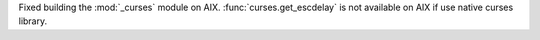 Fixed building the :mod:`_curses` module on AIX. :func:`curses.get_escdelay`
is not available on AIX if use native curses library.
